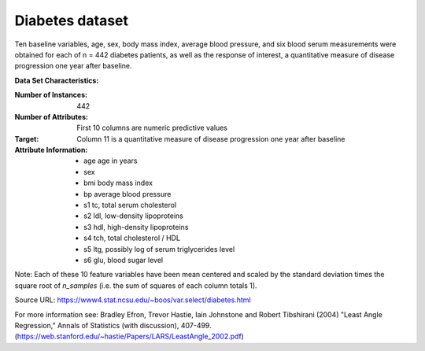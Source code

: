 .. _diabetes_dataset:

Diabetes dataset
----------------

Ten baseline variables, age, sex, body mass index, average blood
pressure, and six blood serum measurements were obtained for each of n =
442 diabetes patients, as well as the response of interest, a
quantitative measure of disease progression one year after baseline.

**Data Set Characteristics:**

:Number of Instances: 442

:Number of Attributes: First 10 columns are numeric predictive values

:Target: Column 11 is a quantitative measure of disease progression one year after baseline

:Attribute Information:
    - age     age in years
    - sex
    - bmi     body mass index
    - bp      average blood pressure
    - s1      tc, total serum cholesterol
    - s2      ldl, low-density lipoproteins
    - s3      hdl, high-density lipoproteins
    - s4      tch, total cholesterol / HDL
    - s5      ltg, possibly log of serum triglycerides level
    - s6      glu, blood sugar level

Note: Each of these 10 feature variables have been mean centered and scaled by the standard deviation times the square root of `n_samples` (i.e. the sum of squares of each column totals 1).

Source URL:
https://www4.stat.ncsu.edu/~boos/var.select/diabetes.html

For more information see:
Bradley Efron, Trevor Hastie, Iain Johnstone and Robert Tibshirani (2004) "Least Angle Regression," Annals of Statistics (with discussion), 407-499.
(https://web.stanford.edu/~hastie/Papers/LARS/LeastAngle_2002.pdf)
